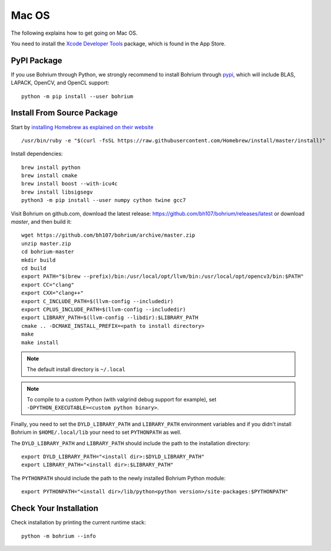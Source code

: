 Mac OS
======

.. highlight:: ruby

The following explains how to get going on Mac OS.

You need to install the `Xcode Developer Tools <https://developer.apple.com/xcode/>`_ package, which is found in the App Store.

PyPI Package
------------

If you use Bohrium through Python, we strongly recommend to install Bohrium through `pypi <https://pypi.python.org/pypi>`_, which will include BLAS, LAPACK, OpenCV, and OpenCL support::

    python -m pip install --user bohrium
    

Install From Source Package
---------------------------

Start by `installing Homebrew as explained on their website <http://brew.sh/>`_ ::

  /usr/bin/ruby -e "$(curl -fsSL https://raw.githubusercontent.com/Homebrew/install/master/install)"

Install dependencies::

  brew install python
  brew install cmake
  brew install boost --with-icu4c
  brew install libsigsegv
  python3 -m pip install --user numpy cython twine gcc7

Visit Bohrium on github.com, download the latest release: https://github.com/bh107/bohrium/releases/latest or download `master`, and then build it::

  wget https://github.com/bh107/bohrium/archive/master.zip
  unzip master.zip
  cd bohrium-master
  mkdir build
  cd build
  export PATH="$(brew --prefix)/bin:/usr/local/opt/llvm/bin:/usr/local/opt/opencv3/bin:$PATH"
  export CC="clang"
  export CXX="clang++"
  export C_INCLUDE_PATH=$(llvm-config --includedir)
  export CPLUS_INCLUDE_PATH=$(llvm-config --includedir)
  export LIBRARY_PATH=$(llvm-config --libdir):$LIBRARY_PATH
  cmake .. -DCMAKE_INSTALL_PREFIX=<path to install directory>
  make
  make install

.. note:: The default install directory is ``~/.local``

.. note:: To compile to a custom Python (with valgrind debug support for example), set ``-DPYTHON_EXECUTABLE=<custom python binary>``.

Finally, you need to set the ``DYLD_LIBRARY_PATH`` and ``LIBRARY_PATH`` environment variables and if you didn't install Bohrium in ``$HOME/.local/lib`` your need to set ``PYTHONPATH`` as well.

The ``DYLD_LIBRARY_PATH`` and ``LIBRARY_PATH`` should include the path to the installation directory::

    export DYLD_LIBRARY_PATH="<install dir>:$DYLD_LIBRARY_PATH"
    export LIBRARY_PATH="<install dir>:$LIBRARY_PATH"

The ``PYTHONPATH`` should include the path to the newly installed Bohrium Python module::

    export PYTHONPATH="<install dir>/lib/python<python version>/site-packages:$PYTHONPATH"

Check Your Installation
-----------------------

Check installation by printing the current runtime stack::

    python -m bohrium --info

